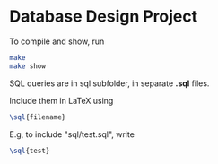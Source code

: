 * Database Design Project
To compile and show, run
#+BEGIN_SRC bash
  make
  make show
#+END_SRC

SQL queries are in sql subfolder,
in separate *.sql* files.

Include them in LaTeX using
#+BEGIN_SRC latex
\sql{filename}
#+END_SRC
E.g, to include "sql/test.sql", write
#+BEGIN_SRC latex
\sql{test}
#+END_SRC
